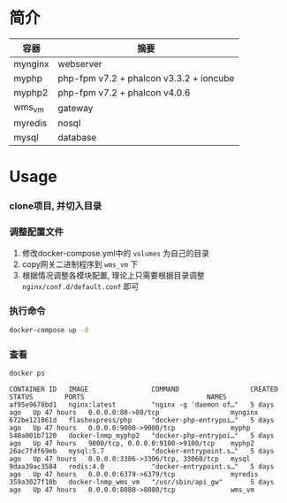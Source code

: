 * 简介
  | 容器    | 摘要                                    |
  |---------+-----------------------------------------|
  | mynginx | webserver                               |
  | myphp   | php-fpm v7.2 + phalcon v3.3.2 + ioncube |
  | myphp2  | php-fpm v7.2 + phalcon v4.0.6           |
  | wms_vm  | gateway                                 |
  | myredis | nosql                                   |
  | mysql   | database                                |

* Usage
*** clone项目, 并切入目录

*** 调整配置文件
    1. 修改docker-compose.yml中的 ~volumes~ 为自己的目录
    2. copy网关二进制程序到 ~wms_vm~ 下
    3. 根据情况调整各模块配置, 理论上只需要根据目录调整 ~nginx/conf.d/default.conf~ 即可

*** 执行命令
    #+begin_src bash
   docker-compose up -d
    #+end_src
   
*** 查看
    #+begin_src bash
   docker ps
    #+end_src
   
    #+begin_src text
     CONTAINER ID   IMAGE                COMMAND                  CREATED      STATUS        PORTS                               NAMES
     af95e9678bd1   nginx:latest         "nginx -g 'daemon of…"   5 days ago   Up 47 hours   0.0.0.0:80->80/tcp                  mynginx
     672be121061d   flashexpress/php     "docker-php-entrypoi…"   5 days ago   Up 47 hours   0.0.0.0:9000->9000/tcp              myphp
     540a001b7120   docker-lnmp_myphp2   "docker-php-entrypoi…"   5 days ago   Up 47 hours   9000/tcp, 0.0.0.0:9100->9100/tcp    myphp2
     26ac7fdf69eb   mysql:5.7            "docker-entrypoint.s…"   5 days ago   Up 47 hours   0.0.0.0:3306->3306/tcp, 33060/tcp   mysql
     9daa39ac3584   redis:4.0            "docker-entrypoint.s…"   5 days ago   Up 47 hours   0.0.0.0:6379->6379/tcp              myredis
     359a3027f10b   docker-lnmp_wms_vm   "/usr/sbin/api_gw"       5 days ago   Up 47 hours   0.0.0.0:8080->8080/tcp              wms_vm
    #+end_src